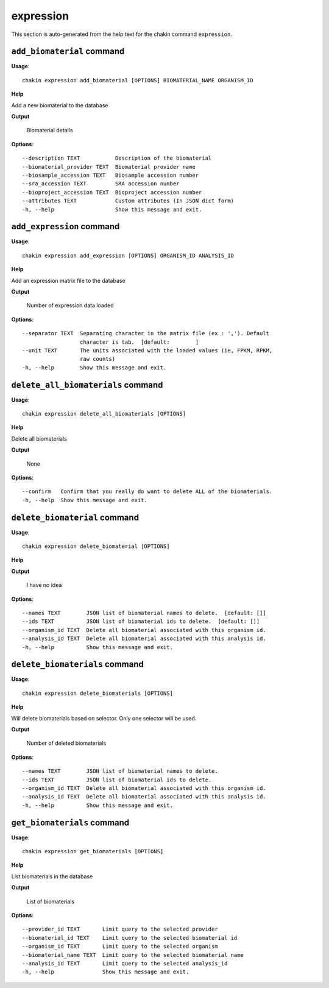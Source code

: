 expression
==========

This section is auto-generated from the help text for the chakin command
``expression``.


``add_biomaterial`` command
---------------------------

**Usage**::

    chakin expression add_biomaterial [OPTIONS] BIOMATERIAL_NAME ORGANISM_ID

**Help**

Add a new biomaterial to the database


**Output**


    Biomaterial details
    
**Options**::


      --description TEXT           Description of the biomaterial
      --biomaterial_provider TEXT  Biomaterial provider name
      --biosample_accession TEXT   Biosample accession number
      --sra_accession TEXT         SRA accession number
      --bioproject_accession TEXT  Bioproject accession number
      --attributes TEXT            Custom attributes (In JSON dict form)
      -h, --help                   Show this message and exit.
    

``add_expression`` command
--------------------------

**Usage**::

    chakin expression add_expression [OPTIONS] ORGANISM_ID ANALYSIS_ID

**Help**

Add an expression matrix file to the database


**Output**


    Number of expression data loaded
    
**Options**::


      --separator TEXT  Separating character in the matrix file (ex : ','). Default
                        character is tab.  [default:        ]
      --unit TEXT       The units associated with the loaded values (ie, FPKM, RPKM,
                        raw counts)
      -h, --help        Show this message and exit.
    

``delete_all_biomaterials`` command
-----------------------------------

**Usage**::

    chakin expression delete_all_biomaterials [OPTIONS]

**Help**

Delete all biomaterials


**Output**


    None
    
**Options**::


      --confirm   Confirm that you really do want to delete ALL of the biomaterials.
      -h, --help  Show this message and exit.
    

``delete_biomaterial`` command
------------------------------

**Usage**::

    chakin expression delete_biomaterial [OPTIONS]

**Help**




**Output**


    I have no idea
    
**Options**::


      --names TEXT        JSON list of biomaterial names to delete.  [default: []]
      --ids TEXT          JSON list of biomaterial ids to delete.  [default: []]
      --organism_id TEXT  Delete all biomaterial associated with this organism id.
      --analysis_id TEXT  Delete all biomaterial associated with this analysis id.
      -h, --help          Show this message and exit.
    

``delete_biomaterials`` command
-------------------------------

**Usage**::

    chakin expression delete_biomaterials [OPTIONS]

**Help**

Will delete biomaterials based on selector. Only one selector will be used.


**Output**


    Number of deleted biomaterials
    
**Options**::


      --names TEXT        JSON list of biomaterial names to delete.
      --ids TEXT          JSON list of biomaterial ids to delete.
      --organism_id TEXT  Delete all biomaterial associated with this organism id.
      --analysis_id TEXT  Delete all biomaterial associated with this analysis id.
      -h, --help          Show this message and exit.
    

``get_biomaterials`` command
----------------------------

**Usage**::

    chakin expression get_biomaterials [OPTIONS]

**Help**

List biomaterials in the database


**Output**


    List of biomaterials
    
**Options**::


      --provider_id TEXT       Limit query to the selected provider
      --biomaterial_id TEXT    Limit query to the selected biomaterial id
      --organism_id TEXT       Limit query to the selected organism
      --biomaterial_name TEXT  Limit query to the selected biomaterial name
      --analysis_id TEXT       Limit query to the selected analysis_id
      -h, --help               Show this message and exit.
    
